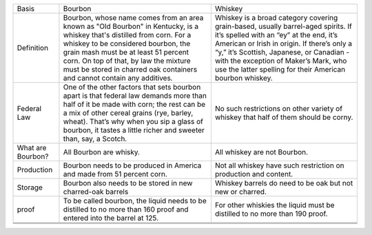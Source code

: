 +---------------------+------------------------------------------------------------------------------------------------------------------------------------------------------------------------------------------------------------------------------------------------------------------------------------------------------------------------------+-------------------------------------------------------------------------------------------------------------------------------------------------------------------------------------------------------------------------------------------------------------------------------------------------------------------------------+
| Basis               | Bourbon                                                                                                                                                                                                                                                                                                                      | Whiskey                                                                                                                                                                                                                                                                                                                       |
+---------------------+------------------------------------------------------------------------------------------------------------------------------------------------------------------------------------------------------------------------------------------------------------------------------------------------------------------------------+-------------------------------------------------------------------------------------------------------------------------------------------------------------------------------------------------------------------------------------------------------------------------------------------------------------------------------+
| Definition          | Bourbon, whose name comes from an area known as "Old Bourbon" in Kentucky, is a whiskey that's distilled from corn. For a whiskey to be considered bourbon, the grain mash must be at least 51 percent corn. On top of that, by law the mixture must be stored in charred oak containers and cannot contain any additives.   | Whiskey is a broad category covering grain-based, usually barrel-aged spirits. If it’s spelled with an “ey” at the end, it’s American or Irish in origin. If there’s only a “y,” it’s Scottish, Japanese, or Canadian - with the exception of Maker’s Mark, who use the latter spelling for their American bourbon whiskey.   |
|                     |                                                                                                                                                                                                                                                                                                                              |                                                                                                                                                                                                                                                                                                                               |
+---------------------+------------------------------------------------------------------------------------------------------------------------------------------------------------------------------------------------------------------------------------------------------------------------------------------------------------------------------+-------------------------------------------------------------------------------------------------------------------------------------------------------------------------------------------------------------------------------------------------------------------------------------------------------------------------------+
| Federal Law         | One of the other factors that sets bourbon apart is that federal law demands more than half of it be made with corn; the rest can be a mix of other cereal grains (rye, barley, wheat). That’s why when you sip a glass of bourbon, it tastes a little richer and sweeter than, say, a Scotch.                               | No such restrictions on other variety of whiskey that half of them should be corny.                                                                                                                                                                                                                                           |
+---------------------+------------------------------------------------------------------------------------------------------------------------------------------------------------------------------------------------------------------------------------------------------------------------------------------------------------------------------+-------------------------------------------------------------------------------------------------------------------------------------------------------------------------------------------------------------------------------------------------------------------------------------------------------------------------------+
| What are Bourbon?   | All Bourbon are whisky.                                                                                                                                                                                                                                                                                                      | All whiskey are not Bourbon.                                                                                                                                                                                                                                                                                                  |
+---------------------+------------------------------------------------------------------------------------------------------------------------------------------------------------------------------------------------------------------------------------------------------------------------------------------------------------------------------+-------------------------------------------------------------------------------------------------------------------------------------------------------------------------------------------------------------------------------------------------------------------------------------------------------------------------------+
| Production          | Bourbon needs to be produced in America and made from 51 percent corn.                                                                                                                                                                                                                                                       | Not all whiskey have such restriction on production and content.                                                                                                                                                                                                                                                              |
+---------------------+------------------------------------------------------------------------------------------------------------------------------------------------------------------------------------------------------------------------------------------------------------------------------------------------------------------------------+-------------------------------------------------------------------------------------------------------------------------------------------------------------------------------------------------------------------------------------------------------------------------------------------------------------------------------+
| Storage             | Bourbon also needs to be stored in new charred-oak barrels                                                                                                                                                                                                                                                                   | Whiskey barrels do need to be oak but not new or charred.                                                                                                                                                                                                                                                                     |
+---------------------+------------------------------------------------------------------------------------------------------------------------------------------------------------------------------------------------------------------------------------------------------------------------------------------------------------------------------+-------------------------------------------------------------------------------------------------------------------------------------------------------------------------------------------------------------------------------------------------------------------------------------------------------------------------------+
| proof               | To be called bourbon, the liquid needs to be distilled to no more than 160 proof and entered into the barrel at 125.                                                                                                                                                                                                         | For other whiskies the liquid must be distilled to no more than 190 proof.                                                                                                                                                                                                                                                    |
+---------------------+------------------------------------------------------------------------------------------------------------------------------------------------------------------------------------------------------------------------------------------------------------------------------------------------------------------------------+-------------------------------------------------------------------------------------------------------------------------------------------------------------------------------------------------------------------------------------------------------------------------------------------------------------------------------+
+---------------------+------------------------------------------------------------------------------------------------------------------------------------------------------------------------------------------------------------------------------------------------------------------------------------------------------------------------------+-------------------------------------------------------------------------------------------------------------------------------------------------------------------------------------------------------------------------------------------------------------------------------------------------------------------------------+
+---------------------+------------------------------------------------------------------------------------------------------------------------------------------------------------------------------------------------------------------------------------------------------------------------------------------------------------------------------+-------------------------------------------------------------------------------------------------------------------------------------------------------------------------------------------------------------------------------------------------------------------------------------------------------------------------------+
+---------------------+------------------------------------------------------------------------------------------------------------------------------------------------------------------------------------------------------------------------------------------------------------------------------------------------------------------------------+-------------------------------------------------------------------------------------------------------------------------------------------------------------------------------------------------------------------------------------------------------------------------------------------------------------------------------+


